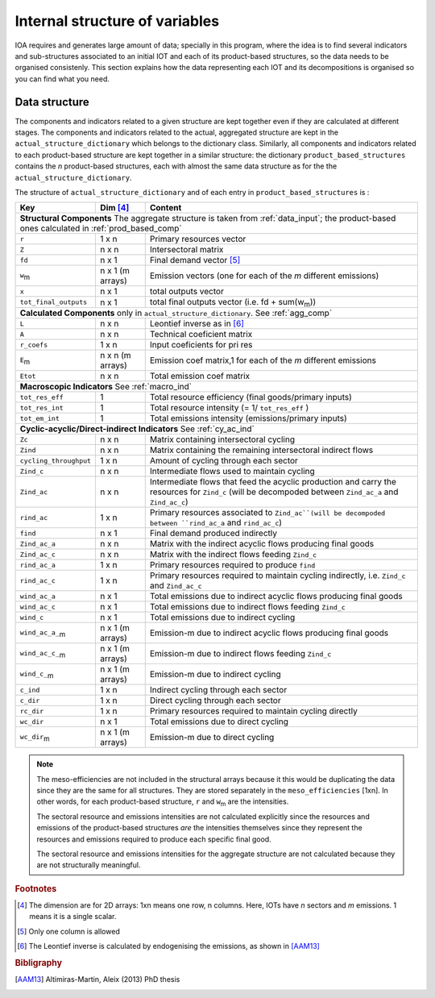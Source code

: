 
.. _internal_data_structure:

=============================================================
Internal structure of variables
=============================================================

IOA requires and generates large amount of data; specially in this program, where the idea is to find several indicators and sub-structures associated to an initial IOT and each of its product-based structures, so the data needs to be organised consistenly. 
This section explains how the data representing each IOT and its decompositions is organised so you can find what you need.

Data structure 
---------------------

The components and indicators related to a given structure are kept together even if they are calculated at different stages. The components and indicators related to the actual, aggregated structure are kept in the ``actual_structure_dictionary`` which belongs to the dictionary class.
Similarly, all components and indicators related to each product-based structure are kept together in a similar structure:  the dictionary ``product_based_structures`` contains the *n* product-based structures, each with almost the same data structure as for the the ``actual_structure_dictionary``.

The structure of ``actual_structure_dictionary`` and of each entry in ``product_based_structures`` is :

+------------------------+------------+------------------------------------+
| Key                    | Dim [#1]_  | Content                            |
+========================+============+====================================+
| **Structural\  Components**  The aggregate structure is                  | 
| taken from :ref:`data_input`; the product-based ones calculated in       |
| :ref:`prod_based_comp`                                                   | 
+------------------------+------------+------------------------------------+
| ``r``                  | 1 x n      |  Primary resources vector          |
+------------------------+------------+------------------------------------+
| ``Z``                  | n x n      | Intersectoral matrix               |
+------------------------+------------+------------------------------------+
| ``fd``                 | n x 1      |  Final demand vector [#2]_         |
+------------------------+------------+------------------------------------+
| ``w``:sub:`m`          | n x 1      | Emission vectors (one for each     |
|                        | (m arrays) | of the *m* different emissions)    |
+------------------------+------------+------------------------------------+
| ``x``                  | n x 1      | total outputs vector               |
+------------------------+------------+------------------------------------+
| ``tot_final_outputs``  | n x 1      | total final outputs vector         |
|                        |            | (i.e. fd + sum(w\ :sub:`m`\ ))     |
+------------------------+------------+------------------------------------+
| **Calculated\  Components** only in ``actual_structure_dictionary``.     |
| See :ref:`agg_comp`                                                      |
+------------------------+------------+------------------------------------+
| ``L``                  | n x n      |  Leontief inverse as in [#3]_      |
+------------------------+------------+------------------------------------+
| ``A``                  | n x n      | Technical coeficient matrix        |
+------------------------+------------+------------------------------------+
| ``r_coefs``            | 1 x n      |  Input coeficients for pri res     |
+------------------------+------------+------------------------------------+
| ``E``:sub:`m`          | n x n      | Emission coef matrix,1 for each    |
|                        | (m arrays) | of the *m* different emissions     |
+------------------------+------------+------------------------------------+
| ``Etot``               | n x n      | Total emission coef matrix         |
+------------------------+------------+------------------------------------+
| **Macroscopic\  Indicators** See :ref:`macro_ind`                        |
+------------------------+------------+------------------------------------+
| ``tot_res_eff``        | 1          | Total resource efficiency          |
|                        |            | (final goods/primary inputs)       |
+------------------------+------------+------------------------------------+
| ``tot_res_int``        | 1          | Total resource intensity           |
|                        |            | (= 1/ ``tot_res_eff`` )            |
+------------------------+------------+------------------------------------+
| ``tot_em_int``         | 1          | Total emissions intensity          |
|                        |            | (emissions/primary inputs)         |
+------------------------+------------+------------------------------------+
| **Cyclic-acyclic/Direct-indirect\  Indicators** See :ref:`cy_ac_ind`     |
+------------------------+------------+------------------------------------+
| ``Zc``                 | n x n      | Matrix containing intersectoral    |
|                        |            | cycling                            |
+------------------------+------------+------------------------------------+
| ``Zind``               | n x n      | Matrix containing the remaining    |
|                        |            | intersectoral indirect flows       |
+------------------------+------------+------------------------------------+
| ``cycling_throughput`` | 1 x n      | Amount of cycling through each     |
|                        |            | sector                             |
+------------------------+------------+------------------------------------+
| ``Zind_c``             | n x n      | Intermediate flows used to         |
|                        |            | maintain cycling                   |
+------------------------+------------+------------------------------------+
| ``Zind_ac``            | n x n      | Intermediate flows that feed the   |
|                        |            | acyclic production and carry the   |
|                        |            | resources for ``Zind_c``           |
|                        |            | (will be decompoded between        |
|                        |            | ``Zind_ac_a`` and ``Zind_ac_c``)   |
+------------------------+------------+------------------------------------+
| ``rind_ac``            | 1 x n      | Primary resources associated to    |
|                        |            | ``Zind_ac``(will be decompoded     |
|                        |            | between ``rind_ac_a`` and          |
|                        |            | ``rind_ac_c``)                     |
+------------------------+------------+------------------------------------+
| ``find``               | n x 1      | Final demand produced indirectly   |
+------------------------+------------+------------------------------------+
| ``Zind_ac_a``          | n x n      | Matrix with the indirect acyclic   |
|                        |            | flows producing final goods        |
+------------------------+------------+------------------------------------+
| ``Zind_ac_c``          | n x n      | Matrix with the indirect flows     |
|                        |            | feeding ``Zind_c``                 |
+------------------------+------------+------------------------------------+
| ``rind_ac_a``          | 1 x n      | Primary resources required to      |
|                        |            | produce ``find``                   |
+------------------------+------------+------------------------------------+
| ``rind_ac_c``          | 1 x n      | Primary resources required to      |
|                        |            | maintain cycling indirectly, i.e.  |
|                        |            | ``Zind_c`` and ``Zind_ac_c``       |
+------------------------+------------+------------------------------------+
| ``wind_ac_a``          | n x 1      | Total emissions due to indirect    |
|                        |            | acyclic flows producing final goods|
+------------------------+------------+------------------------------------+
| ``wind_ac_c``          | n x 1      | Total emissions due to indirect    |
|                        |            | flows feeding ``Zind_c``           |
+------------------------+------------+------------------------------------+
| ``wind_c``             | n x 1      | Total emissions due to indirect    |
|                        |            | cycling                            |
+------------------------+------------+------------------------------------+
| ``wind_ac_a_``:sub:`m` | n x 1      | Emission-m due to indirect acyclic |
|                        | (m arrays) | flows producing final goods        |
+------------------------+------------+------------------------------------+
| ``wind_ac_c_``:sub:`m` | n x 1      | Emission-m due to indirect flows   |
|                        | (m arrays) | feeding ``Zind_c``                 |
+------------------------+------------+------------------------------------+
| ``wind_c_``:sub:`m`    | n x 1      | Emission-m due to indirect cycling |
|                        | (m arrays) |                                    |
+------------------------+------------+------------------------------------+
| ``c_ind``              | 1 x n      | Indirect cycling through each      |
|                        |            | sector                             |
+------------------------+------------+------------------------------------+
| ``c_dir``              | 1 x n      | Direct cycling through each        |
|                        |            | sector                             |
+------------------------+------------+------------------------------------+
| ``rc_dir``             | 1 x n      | Primary resources required to      |
|                        |            | maintain cycling directly          |
+------------------------+------------+------------------------------------+
| ``wc_dir``             | n x 1      | Total emissions due to direct      |
|                        |            | cycling                            |
+------------------------+------------+------------------------------------+
| ``wc_dir``:sub:`m`     | n x 1      | Emission-m due to direct           |
|                        | (m arrays) | cycling                            |
+------------------------+------------+------------------------------------+





.. note::
   
    The meso-efficiencies are not included in the structural arrays because
    it this would be duplicating the data since they are the same for all
    structures. They are stored separately in the ``meso_efficiencies`` [1xn].
    In other words, for each product-based structure,  ``r`` and  ``w``:sub:`m`
    are the intensities.

    The sectoral resource and emissions intensities are not calculated 
    explicitly since the resources and emissions of the product-based 
    structures *are* the intensities themselves since they represent the 
    resources and emissions required to produce each specific final good.
    
    The sectoral resource and emissions intensities for the aggregate
    structure are not calculated because they are not structurally meaningful.

.. rubric:: Footnotes

.. [#1] The dimension are for 2D arrays: 1xn means one row, n columns.
        Here, IOTs have *n* sectors and *m* emissions. 
        1 means it is a single scalar.
.. [#2] Only one column is allowed
.. [#3] The Leontief inverse is calculated by endogenising the emissions, as shown in [AAM13]_

.. rubric:: Bibligraphy

.. [AAM13] Altimiras-Martin, Aleix (2013) PhD  thesis 
